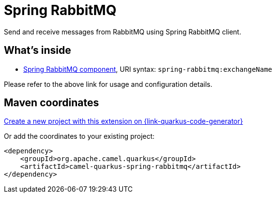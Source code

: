 // Do not edit directly!
// This file was generated by camel-quarkus-maven-plugin:update-extension-doc-page
[id="extensions-spring-rabbitmq"]
= Spring RabbitMQ
:linkattrs:
:cq-artifact-id: camel-quarkus-spring-rabbitmq
:cq-native-supported: true
:cq-status: Stable
:cq-status-deprecation: Stable
:cq-description: Send and receive messages from RabbitMQ using Spring RabbitMQ client.
:cq-deprecated: false
:cq-jvm-since: 1.7.0
:cq-native-since: 1.7.0

ifeval::[{doc-show-badges} == true]
[.badges]
[.badge-key]##JVM since##[.badge-supported]##1.7.0## [.badge-key]##Native since##[.badge-supported]##1.7.0##
endif::[]

Send and receive messages from RabbitMQ using Spring RabbitMQ client.

[id="extensions-spring-rabbitmq-whats-inside"]
== What's inside

* xref:{cq-camel-components}::spring-rabbitmq-component.adoc[Spring RabbitMQ component], URI syntax: `spring-rabbitmq:exchangeName`

Please refer to the above link for usage and configuration details.

[id="extensions-spring-rabbitmq-maven-coordinates"]
== Maven coordinates

https://{link-quarkus-code-generator}/?extension-search=camel-quarkus-spring-rabbitmq[Create a new project with this extension on {link-quarkus-code-generator}, window="_blank"]

Or add the coordinates to your existing project:

[source,xml]
----
<dependency>
    <groupId>org.apache.camel.quarkus</groupId>
    <artifactId>camel-quarkus-spring-rabbitmq</artifactId>
</dependency>
----
ifeval::[{doc-show-user-guide-link} == true]
Check the xref:user-guide/index.adoc[User guide] for more information about writing Camel Quarkus applications.
endif::[]
